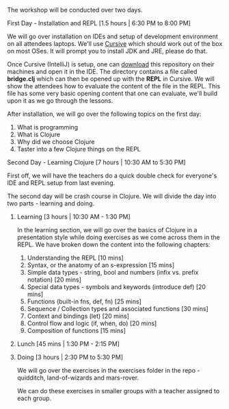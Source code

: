 The workshop will be conducted over two days.

**** First Day - Installation and REPL [1.5 hours | 6:30 PM to 8:00 PM]

We will go over installation on IDEs and setup of development
environment on all attendees laptops. We'll use [[https://cursive-ide.com/][Cursive]] which should
work out of the box on most OSes. It will prompt you to install JDK
and JRE, please do that.

Once Cursive (IntelliJ) is setup, one can [[https://github.com/nid90/clojurebridge-blr/archive/master.zip][download]] this repository on their
machines and open it in the IDE. The directory contains a file
called *bridge.clj* which can then be opened up with the *REPL*
in Cursive. We will show the attendees how to evaluate the content of the file in the REPL.
This file has some very basic opening content that one can evaluate, we'll build upon it as we
go through the lessons.

After installation, we will go over the following topics on the first day:
1. What is programming
2. What is Clojure
3. Why did we choose Clojure
4. Taster into a few Clojure things on the REPL

**** Second Day - Learning Clojure [7 hours | 10:30 AM to 5:30 PM]

First off, we will have the teachers do a quick double check for everyone's IDE and REPL setup from last evening.

The second day will be crash course in Clojure. We will divide the day into two parts - learning and doing.

***** Learning [3 hours | 10:30 AM - 1:30 PM]
In the learning section, we will go over the basics of Clojure in a presentation style while doing exercises as we come across them in the REPL. We have broken down the content into the following chapters:
1. Understanding the REPL [10 mins]
2. Syntax, or the anatomy of an s-expression [15 mins]
3. Simple data types - string, bool and numbers (infix vs. prefix notation) [20 mins]
4. Special data types - symbols and keywords (introduce def) [20 mins]
5. Functions (built-in fns, def, fn) [25 mins]
6. Sequence / Collection types and associated functions [30 mins]
7. Context and bindings (let) [20 mins]
8. Control flow and logic (if, when, do) [20 mins]
9. Composition of functions [15 mins]

***** Lunch [45 mins | 1:30 PM - 2:15 PM]

***** Doing [3 hours | 2:30 PM to 5:30 PM]
We will go over the exercises in the exercises folder in the repo - quidditch, land-of-wizards and mars-rover.

We can do these exercises in smaller groups with a teacher assigned to each group.
